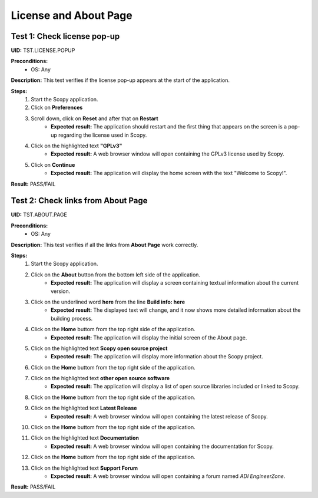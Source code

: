 .. _license_and_about_page_tests:

License and About Page
========================================


Test 1: Check license pop-up
-----------------------------

**UID:** TST.LICENSE.POPUP

**Preconditions:**
    - OS: Any

**Description:** This test verifies if the license pop-up appears at the start of the application.

**Steps:**
    1. Start the Scopy application.
    2. Click on **Preferences**
    3. Scroll down, click on **Reset** and after that on **Restart**
        - **Expected result:** The application should restart and the first thing
          that appears on the screen is a pop-up regarding the license used in Scopy.
    4. Click on the highlighted text **"GPLv3"**
        - **Expected result:** A web browser window will open containing the GPLv3
          license used by Scopy.
    5. Click on **Continue**
        - **Expected result:** The application will display the home screen with
          the text "Welcome to Scopy!".

**Result:** PASS/FAIL


Test 2: Check links from About Page
-------------------------------------

**UID:** TST.ABOUT.PAGE

**Preconditions:**
    - OS: Any

**Description:** This test verifies if all the links from **About Page** work correctly.

**Steps:**
    1. Start the Scopy application.
    2. Click on the **About** button from the bottom left side of the application.
        - **Expected result:** The application will display a screen containing
          textual information about the current version.
    3. Click on the underlined word **here** from the line **Build info: here**
        - **Expected result:** The displayed text will change, and it now shows
          more detailed information about the building process.
    4. Click on the **Home** buttom from the top right side of the application.
        - **Expected result:** The application will display the initial screen
          of the About page.
    5. Click on the highlighted text **Scopy open source project**
        - **Expected result:** The application will display more information about
          the Scopy project.
    6. Click on the **Home** buttom from the top right side of the application.
    7. Click on the highlighted text **other open source software**
        - **Expected result:** The application will display a list of open source
          libraries included or linked to Scopy.
    8. Click on the **Home** buttom from the top right side of the application.
    9. Click on the highlighted text **Latest Release**
        - **Expected result:** A web browser window will open containing the latest
          release of Scopy.
    10. Click on the **Home** buttom from the top right side of the application.
    11. Click on the highlighted text **Documentation**
         - **Expected result:** A web browser window will open containing the
           documentation for Scopy.
    12. Click on the **Home** buttom from the top right side of the application.
    13. Click on the highlighted text **Support Forum**
         - **Expected result:** A web browser window will open containing a forum
           named `ADI EngineerZone`.


**Result:** PASS/FAIL